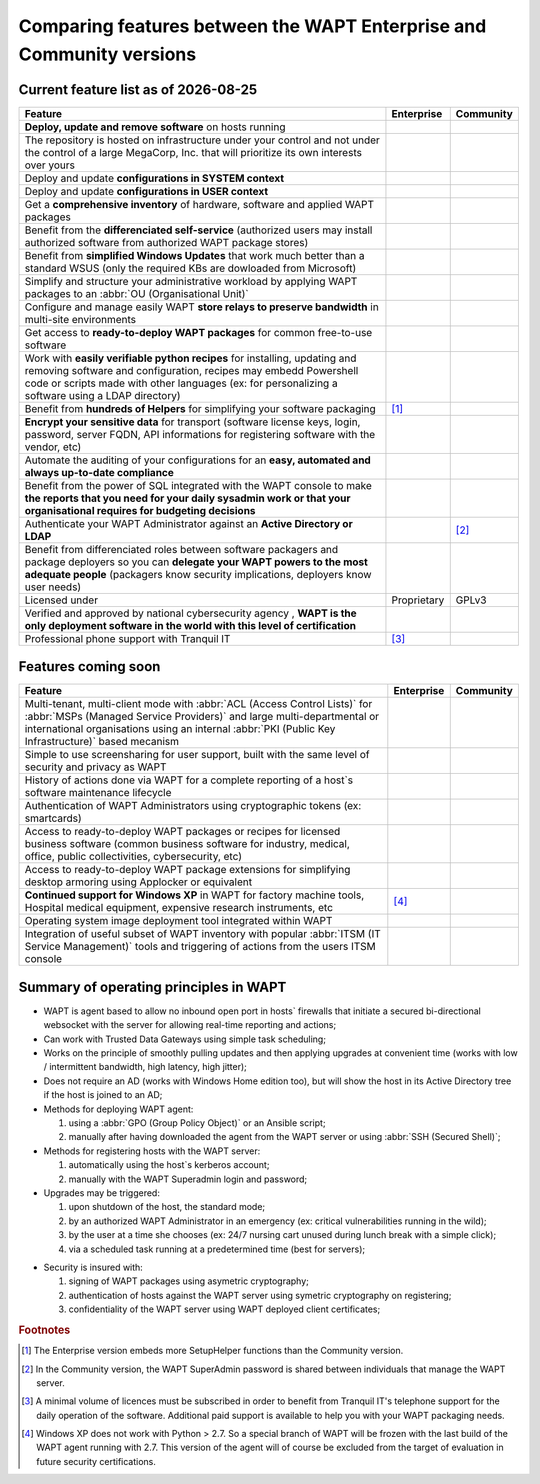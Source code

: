 .. Reminder for header structure:
   Niveau 1: ====================
   Niveau 2: --------------------
   Niveau 3: ++++++++++++++++++++
   Niveau 4: """"""""""""""""""""
   Niveau 5: ^^^^^^^^^^^^^^^^^^^^

.. meta::
    :description: Comparing features between the WAPT Enterprise and Community versions
    :keywords: WAPT, Enterprise, Community, summary, compare

.. |date| date::

.. |ok| image:: ./ok.png
  :scale: 10%
  :alt: feature available

.. |nok| image:: ./nok.png
  :scale: 10%
  :alt: feature not available

.. |visa_secu| image:: ./visasecu_2017_logo-fr.png
  :scale: 20%
  :alt: French Security Visa

.. |apple| image:: ./apple.png
  :scale: 20%
  :alt: Apple logo

.. |windows| image:: ./windows.png
  :scale: 20%
  :alt: Windows logo

.. |linux_debian| image:: ./debian.png
  :scale: 20%
  :alt: Debian logo

.. |linux_ubuntu| image:: ./ubuntu.png
  :scale: 20%
  :alt: Ubuntu logo

.. |linux_redhat| image:: ./redhat.png
  :scale: 20%
  :alt: Red Hat / CentOS logo

.. |linux_suse| image:: ./suse.png
  :scale: 20%
  :alt: Suse logo

.. _community_enterprise_comparison:

Comparing features between the WAPT Enterprise and Community versions
=====================================================================

Current feature list as of |date|
---------------------------------

.. list-table::
  :header-rows: 1
  :widths: 80 10 10

  * - Feature
    - Enterprise
    - Community
  * - **Deploy, update and remove software** on hosts running
      |windows| |linux_debian| |linux_ubuntu| |linux_redhat| |apple| |linux_suse|
    - |ok|
    - |ok|
  * - The repository is hosted on infrastructure under your control
      and not under the control of a large MegaCorp, Inc. that will prioritize
      its own interests over yours
    - |ok|
    - |ok|
  * - Deploy and update **configurations in SYSTEM context**
    - |ok|
    - |ok|
  * - Deploy and update **configurations in USER context**
    - |ok|
    - |ok|
  * - Get a **comprehensive inventory** of hardware, software
      and applied WAPT packages
    - |ok|
    - |ok|
  * - Benefit from the **differenciated self-service** (authorized users
      may install authorized software from authorized WAPT package stores)
    - |ok|
    - |nok|
  * - Benefit from **simplified Windows Updates** that work much better
      than a standard WSUS (only the required KBs are dowloaded from Microsoft)
    - |ok|
    - |nok|
  * - Simplify and structure your administrative workload by applying
      WAPT packages to an :abbr:`OU (Organisational Unit)`
    - |ok|
    - |nok|
  * - Configure and manage easily WAPT **store relays to preserve bandwidth**
      in multi-site environments
    - |ok|
    - |nok|
  * - Get access to **ready-to-deploy WAPT packages**
      for common free-to-use software
    - |ok|
    - |ok|
  * - Work with **easily verifiable python recipes** for installing, updating
      and removing software and configuration, recipes may embedd Powershell code
      or scripts made with other languages (ex: for personalizing a software
      using a LDAP directory)
    - |ok|
    - |ok|
  * - Benefit from **hundreds of Helpers** for simplifying
      your software packaging
    - |ok| [#f1]_
    - |ok|
  * - **Encrypt your sensitive data** for transport (software license keys,
      login, password, server FQDN, API informations for registering software
      with the vendor, etc)
    - |ok|
    - |nok|
  * - Automate the auditing of your configurations
      for an **easy, automated and always up-to-date compliance**
    - |ok|
    - |nok|
  * - Benefit from the power of SQL integrated with the WAPT console to make
      **the reports that you need for your daily sysadmin work
      or that your organisational requires for budgeting decisions**
    - |ok|
    - |nok|
  * - Authenticate your WAPT Administrator against an **Active Directory
      or LDAP**
    - |ok|
    - |nok| [#f2]_
  * - Benefit from differenciated roles between software packagers
      and package deployers so you can **delegate your WAPT powers
      to the most adequate people** (packagers know security implications,
      deployers know user needs)
    - |ok|
    - |nok|
  * - Licensed under
    - Proprietary
    - GPLv3
  * - Verified and approved by national cybersecurity agency |visa_secu|,
      **WAPT is the only deployment software in the world with this level
      of certification**
    - |ok|
    - |nok|
  * - Professional phone support with Tranquil IT
    - |ok| [#f3]_
    - |nok|

Features coming soon
--------------------

.. list-table::
  :header-rows: 1
  :widths: 80 10 10

  * - Feature
    - Enterprise
    - Community
  * - Multi-tenant, multi-client mode with :abbr:`ACL (Access Control Lists)`
      for :abbr:`MSPs (Managed Service Providers)` and large multi-departmental
      or international organisations using an internal
      :abbr:`PKI (Public Key Infrastructure)` based mecanism
    - |ok|
    - |nok|
  * - Simple to use screensharing for user support, built with the same level
      of security and privacy as WAPT
    - |ok|
    - |nok|
  * - History of actions done via WAPT for a complete reporting
      of a host`s software maintenance lifecycle
    - |ok|
    - |nok|
  * - Authentication of WAPT Administrators using
      cryptographic tokens (ex: smartcards)
    - |ok|
    - |nok|
  * - Access to ready-to-deploy WAPT packages or recipes
      for licensed business software (common business software for industry,
      medical, office, public collectivities, cybersecurity, etc)
    - |ok|
    - |nok|
  * - Access to ready-to-deploy WAPT package extensions
      for simplifying desktop armoring using Applocker or equivalent
    - |ok|
    - |nok|
  * - **Continued support for Windows XP** in WAPT for factory machine tools,
      Hospital medical equipment, expensive research instruments, etc
    - |ok| [#f4]_
    - |nok|
  * - Operating system image deployment tool integrated within WAPT
    - |ok|
    - |nok|
  * - Integration of useful subset of WAPT inventory
      with popular :abbr:`ITSM (IT Service Management)` tools
      and triggering of actions from the users ITSM console
    - |ok|
    - |nok|

Summary of operating principles in WAPT
---------------------------------------

* WAPT is agent based to allow no inbound open port in hosts` firewalls
  that initiate a secured bi-directional websocket with the server
  for allowing real-time reporting and actions;

* Can work with Trusted Data Gateways using simple task scheduling;

* Works on the principle of smoothly pulling updates and then applying upgrades
  at convenient time (works with low / intermittent bandwidth,
  high latency, high jitter);

* Does not require an AD (works with Windows Home edition too),
  but will show the host in its Active Directory tree if the host
  is joined to an AD;

* Methods for deploying WAPT agent:

  #. using a :abbr:`GPO (Group Policy Object)` or an Ansible script;

  #. manually after having downloaded the agent from the WAPT server or using :abbr:`SSH (Secured Shell)`;

* Methods for registering hosts with the WAPT server:

  #. automatically using the host`s kerberos account;

  #. manually with the WAPT Superadmin login and password;

* Upgrades may be triggered:

  #. upon shutdown of the host, the standard mode;

  #. by an authorized WAPT Administrator in an emergency (ex: critical vulnerabilities running in the wild);

  #. by the user at a time she chooses (ex: 24/7 nursing cart unused during lunch break with a simple click);

  #. via a scheduled task running at a predetermined time (best for servers);

- Security is insured with:

  #. signing of WAPT packages using asymetric cryptography;

  #. authentication of hosts against the WAPT server using symetric cryptography on registering;

  #. confidentiality of the WAPT server using WAPT deployed client certificates;

.. rubric:: Footnotes

.. [#f1] The Enterprise version embeds more SetupHelper functions
  than the Community version.

.. [#f2] In the Community version, the WAPT SuperAdmin password is shared
  between individuals that manage the WAPT server.

.. [#f3] A minimal volume of licences must be subscribed in order to benefit
  from Tranquil IT's telephone support for the daily operation of the software.
  Additional paid support is available to help you with your WAPT packaging needs.

.. [#f4] Windows XP does not work with Python > 2.7. So a special branch of WAPT
  will be frozen with the last build of the WAPT agent running with 2.7.
  This version of the agent will of course be excluded from the target
  of evaluation in future security certifications.
